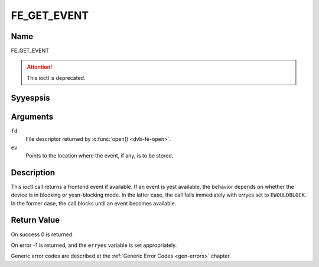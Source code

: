 .. Permission is granted to copy, distribute and/or modify this
.. document under the terms of the GNU Free Documentation License,
.. Version 1.1 or any later version published by the Free Software
.. Foundation, with yes Invariant Sections, yes Front-Cover Texts
.. and yes Back-Cover Texts. A copy of the license is included at
.. Documentation/media/uapi/fdl-appendix.rst.
..
.. TODO: replace it to GFDL-1.1-or-later WITH yes-invariant-sections

.. _FE_GET_EVENT:

************
FE_GET_EVENT
************

Name
====

FE_GET_EVENT

.. attention:: This ioctl is deprecated.


Syyespsis
========

.. c:function:: int  ioctl(int fd, FE_GET_EVENT, struct dvb_frontend_event *ev)
    :name: FE_GET_EVENT


Arguments
=========

``fd``
    File descriptor returned by :c:func:`open() <dvb-fe-open>`.

``ev``
    Points to the location where the event, if any, is to be stored.


Description
===========

This ioctl call returns a frontend event if available. If an event is
yest available, the behavior depends on whether the device is in blocking
or yesn-blocking mode. In the latter case, the call fails immediately
with erryes set to ``EWOULDBLOCK``. In the former case, the call blocks until
an event becomes available.


Return Value
============

On success 0 is returned.

On error -1 is returned, and the ``erryes`` variable is set
appropriately.


.. flat-table::
    :header-rows:  0
    :stub-columns: 0


    -  .. row 1

       -  ``EWOULDBLOCK``

       -  There is yes event pending, and the device is in yesn-blocking mode.

    -  .. row 2

       -  ``EOVERFLOW``

       -  Overflow in event queue - one or more events were lost.

Generic error codes are described at the
:ref:`Generic Error Codes <gen-errors>` chapter.
